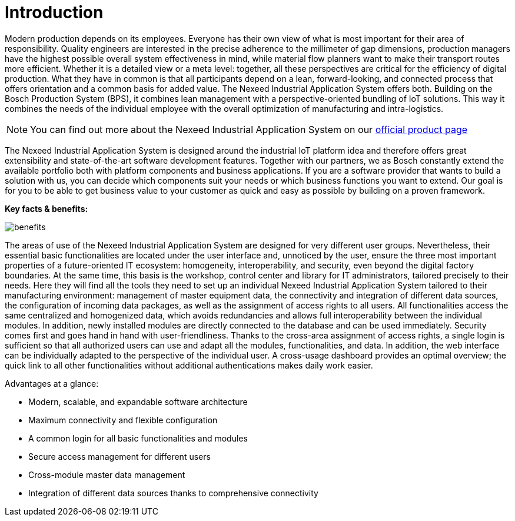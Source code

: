 [[introduction]]
= Introduction

Modern production depends on its employees. Everyone has their own view of what is most important for their area of responsibility. Quality engineers are interested in the precise adherence to the millimeter of gap dimensions, production managers have the highest possible overall system effectiveness in mind, while material flow planners want to make their transport routes more efficient. Whether it is a detailed view or a meta level: together, all these perspectives are critical for the efficiency of digital production.
What they have in common is that all participants depend on a lean, forward-looking, and connected process that offers orientation and a common basis for added value. The Nexeed Industrial Application System offers both. Building on the Bosch Production System (BPS), it combines lean management with a perspective-oriented bundling of IoT solutions. This way it combines the needs of the individual employee with the overall optimization of manufacturing and intra-logistics.

NOTE: You can find out more about the Nexeed Industrial Application System on our https://www.bosch-connected-industry.com/de/en/portfolio/nexeed-industrial-application-system[official product page,role=extLink,window=_blank]

The Nexeed Industrial Application System is designed around the industrial IoT platform idea and therefore offers great extensibility and state-of-the-art software development features. Together with our partners, we as Bosch constantly extend the available portfolio both with platform components and business applications. If you are a software provider that wants to build a solution with us, you can decide which components suit your needs or which business functions you want to extend. Our goal is for you to be able to get business value to your customer as quick and easy as possible by building on a proven framework.

*Key facts & benefits:*

image::benefits.png[]

The areas of use of the Nexeed Industrial Application System are designed for very different user groups. Nevertheless, their essential basic functionalities are located under the user interface and, unnoticed by the user, ensure the three most important properties of a future-oriented IT ecosystem: homogeneity, interoperability, and security, even beyond the digital factory boundaries.
At the same time, this basis is the workshop, control center and library for IT administrators, tailored precisely to their needs. Here they will find all the tools they need to set up an individual Nexeed Industrial Application System tailored to their manufacturing environment: management of master equipment data, the connectivity and integration of different data sources, the configuration of incoming data packages, as well as the assignment of access rights to all users. All functionalities access the same centralized and homogenized data, which avoids redundancies and allows full interoperability between the individual modules. In addition, newly installed modules are directly connected to the database and can be used immediately.
Security comes first and goes hand in hand with user-friendliness. Thanks to the cross-area assignment of access rights, a single login is sufficient so that all authorized users can use and adapt all the modules, functionalities, and data. In addition, the web interface can be individually adapted to the perspective of the individual user. A cross-usage dashboard provides an optimal overview; the quick link to all other functionalities without additional authentications makes daily work easier.

Advantages at a glance:

* Modern, scalable, and expandable software architecture
* Maximum connectivity and flexible configuration
* A common login for all basic functionalities and modules
* Secure access management for different users
* Cross-module master data management
* Integration of different data sources thanks to comprehensive connectivity